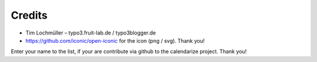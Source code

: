 Credits
^^^^^^^

- Tim Lochmüller – typo3.fruit-lab.de / typo3blogger.de
- https://github.com/iconic/open-iconic for the icon (png / svg). Thank you!

Enter your name to the list, if your are contribute via github to the calendarize project.
Thank you!
